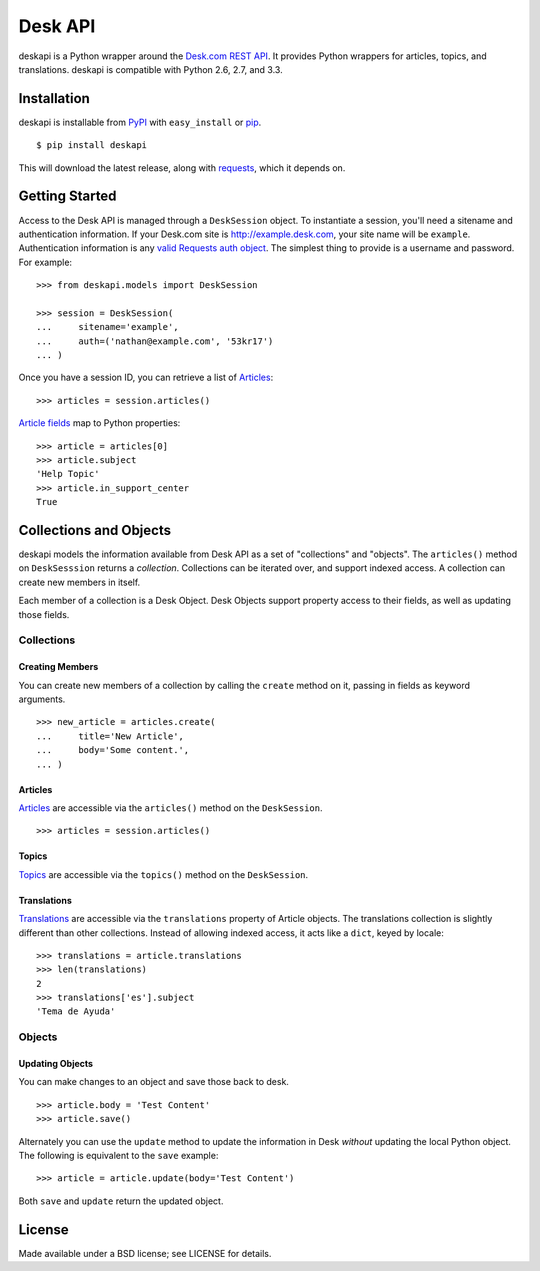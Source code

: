 ========
Desk API
========

.. image:: https://travis-ci.org/eventbrite/deskapi.png?branch=master
   :target: https://travis-ci.org/eventbrite/deskapi
   :alt: Build Status

.. image:: https://coveralls.io/repos/eventbrite/deskapi/badge.png?branch=master
   :target: https://coveralls.io/r/eventbrite/deskapi?branch=master
   :alt: Test Coverage

deskapi is a Python wrapper around the `Desk.com REST API`_. It
provides Python wrappers for articles, topics, and translations.
deskapi is compatible with Python 2.6, 2.7, and 3.3.

.. _`Desk.com REST API`: http://dev.desk.com/


Installation
============

deskapi is installable from PyPI_ with ``easy_install`` or pip_.

::

  $ pip install deskapi

This will download the latest release, along with requests_, which it
depends on.

.. _PyPI: https://pypi.python.org/pypi/deskapi
.. _pip: http://pip-installer.org/
.. _requests: https://pypi.python.org/pypi/requests


Getting Started
===============

Access to the Desk API is managed through a ``DeskSession`` object.
To instantiate a session, you'll need a sitename and authentication
information. If your Desk.com site is http://example.desk.com, your
site name will be ``example``. Authentication information is any `valid
Requests auth object`_. The simplest thing to provide is a username
and password. For example::

  >>> from deskapi.models import DeskSession

  >>> session = DeskSession(
  ...     sitename='example',
  ...     auth=('nathan@example.com', '53kr17')
  ... )

Once you have a session ID, you can retrieve a list of Articles_::

  >>> articles = session.articles()

`Article fields`_ map to Python properties::

  >>> article = articles[0]
  >>> article.subject
  'Help Topic'
  >>> article.in_support_center
  True

Collections and Objects
=======================

deskapi models the information available from Desk API as a set of
"collections" and "objects". The ``articles()`` method on
``DeskSesssion`` returns a *collection*. Collections can be iterated
over, and support indexed access. A collection can create new members
in itself.

Each member of a collection is a Desk Object. Desk Objects support
property access to their fields, as well as updating those fields.

Collections
-----------

Creating Members
~~~~~~~~~~~~~~~~

You can create new members of a collection by calling the ``create``
method on it, passing in fields as keyword arguments.

::

   >>> new_article = articles.create(
   ...     title='New Article',
   ...     body='Some content.',
   ... )

Articles
~~~~~~~~

Articles_ are accessible via the ``articles()`` method on the
``DeskSession``.

::

  >>> articles = session.articles()

Topics
~~~~~~

Topics_ are accessible via the ``topics()`` method on the ``DeskSession``.

Translations
~~~~~~~~~~~~

Translations_ are accessible via the ``translations`` property of
Article objects. The translations collection is slightly different
than other collections. Instead of allowing indexed access, it acts
like a ``dict``, keyed by locale::

  >>> translations = article.translations
  >>> len(translations)
  2
  >>> translations['es'].subject
  'Tema de Ayuda'


.. _`valid Requests auth object`: http://docs.python-requests.org/en/latest/user/authentication/
.. _Articles: http://dev.desk.com/API/articles/
.. _`Article fields`: http://dev.desk.com/API/articles/#show
.. _Translations: http://dev.desk.com/API/articles/#translations-show
.. _Topics: http://dev.desk.com/API/topics/

Objects
-------

Updating Objects
~~~~~~~~~~~~~~~~

You can make changes to an object and save those back to desk.

::

   >>> article.body = 'Test Content'
   >>> article.save()

Alternately you can use the ``update`` method to update the
information in Desk *without* updating the local Python object. The
following is equivalent to the ``save`` example::

   >>> article = article.update(body='Test Content')

Both ``save`` and ``update`` return the updated object.


License
=======

Made available under a BSD license; see LICENSE for details.
